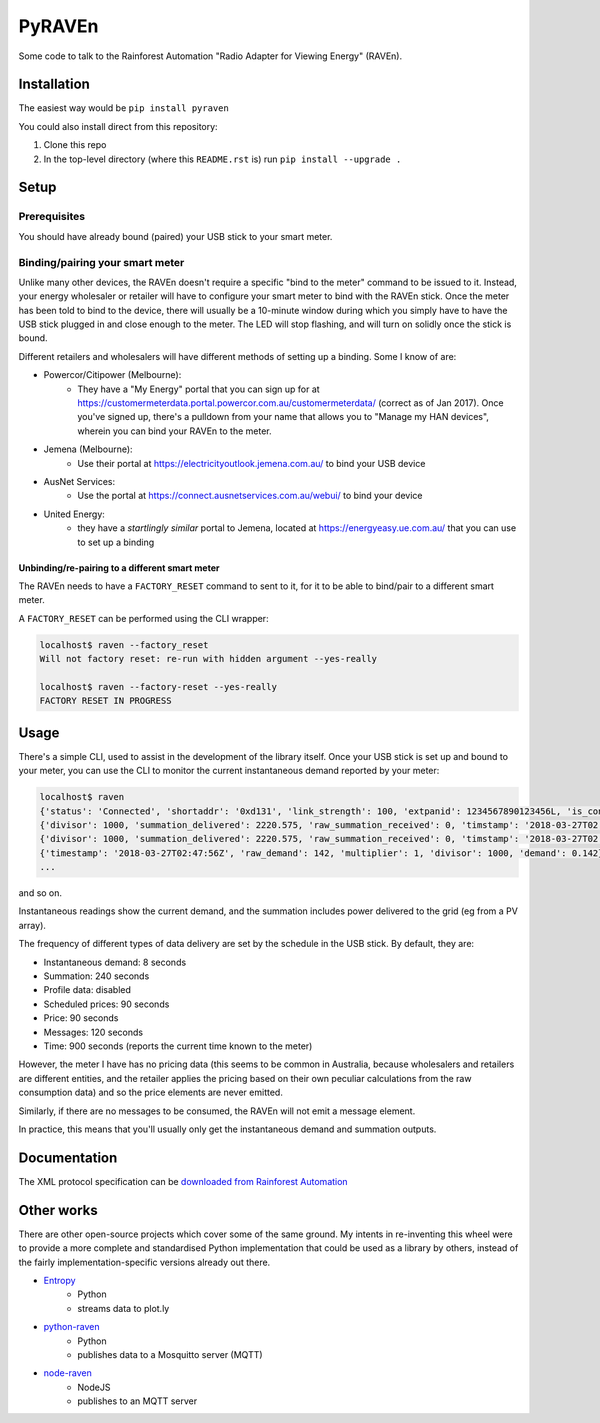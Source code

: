 PyRAVEn
=======

|travis-badge| |pypi-badge|

.. |travis-badge| image:: https://img.shields.io/travis/nonspecialist/pyraven.svg
   :target: https://travis-ci.org/nonspecialist/pyraven
   :alt: Travis build badge for pyraven

.. |pypi-badge| image:: https://img.shields.io/pypi/v/pyraven.svg
   :target: https://pipy.python.org/pypi/pyraven
   :alt: PyPI version badge

Some code to talk to the Rainforest Automation "Radio Adapter for Viewing
Energy" (RAVEn).

Installation
------------

The easiest way would be ``pip install pyraven``

You could also install direct from this repository:

#. Clone this repo
#. In the top-level directory (where this ``README.rst`` is) run
   ``pip install --upgrade .``

Setup
-----

Prerequisites
~~~~~~~~~~~~~

You should have already bound (paired) your USB stick to your smart meter.

Binding/pairing your smart meter
~~~~~~~~~~~~~~~~~~~~~~~~~~~~~~~~

Unlike many other devices, the RAVEn doesn't require a specific "bind
to the meter" command to be issued to it. Instead, your energy
wholesaler or retailer will have to configure your smart meter to bind
with the RAVEn stick. Once the meter has been told to bind to the
device, there will usually be a 10-minute window during which you
simply have to have the USB stick plugged in and close enough to the
meter. The LED will stop flashing, and will turn on solidly once the
stick is bound.

Different retailers and wholesalers will have different methods of
setting up a binding. Some I know of are:

* Powercor/Citipower (Melbourne):
    * They have a "My Energy" portal that you can sign up for at
      https://customermeterdata.portal.powercor.com.au/customermeterdata/
      (correct as of Jan 2017). Once you've signed up, there's a
      pulldown from your name that allows you to "Manage my HAN
      devices", wherein you can bind your RAVEn to the meter.
* Jemena (Melbourne):
    * Use their portal at https://electricityoutlook.jemena.com.au/ to
      bind your USB device
* AusNet Services:
    * Use the portal at https://connect.ausnetservices.com.au/webui/
      to bind your device
* United Energy:
    * they have a *startlingly similar* portal to Jemena, located at
      https://energyeasy.ue.com.au/ that you can use to set up a
      binding
      
Unbinding/re-pairing to a different smart meter
***********************************************

The RAVEn needs to have a ``FACTORY_RESET`` command to sent to it, for
it to be able to bind/pair to a different smart meter.

A ``FACTORY_RESET`` can be performed using the CLI wrapper:

.. code:: shell

    localhost$ raven --factory_reset
    Will not factory reset: re-run with hidden argument --yes-really
    
    localhost$ raven --factory-reset --yes-really
    FACTORY RESET IN PROGRESS
    

Usage
-----

There's a simple CLI, used to assist in the development of the library
itself. Once your USB stick is set up and bound to your meter, you
can use the CLI to monitor the current instantaneous demand reported
by your meter:

.. code:: shell

    localhost$ raven
    {'status': 'Connected', 'shortaddr': '0xd131', 'link_strength': 100, 'extpanid': 1234567890123456L, 'is_connected': True, 'channel': 11, 'description': 'Successfully Joined'}
    {'divisor': 1000, 'summation_delivered': 2220.575, 'raw_summation_received': 0, 'timstamp': '2018-03-27T02:45:45Z', 'raw_summation_delivered': 2220575, 'multiplier': 1, 'summation_received': 0.0}
    {'divisor': 1000, 'summation_delivered': 2220.575, 'raw_summation_received': 0, 'timstamp': '2018-03-27T02:45:45Z', 'raw_summation_delivered': 2220575, 'multiplier': 1, 'summation_received': 0.0}
    {'timestamp': '2018-03-27T02:47:56Z', 'raw_demand': 142, 'multiplier': 1, 'divisor': 1000, 'demand': 0.142}
    ...

and so on.

Instantaneous readings show the current demand, and the summation
includes power delivered to the grid (eg from a PV array).

The frequency of different types of data delivery are set
by the schedule in the USB stick. By default, they are:

- Instantaneous demand: 8 seconds
- Summation: 240 seconds
- Profile data: disabled
- Scheduled prices: 90 seconds
- Price: 90 seconds
- Messages: 120 seconds
- Time: 900 seconds (reports the current time known to the meter)

However, the meter I have has no pricing data (this seems to be common
in Australia, because wholesalers and retailers are different
entities, and the retailer applies the pricing based on their own
peculiar calculations from the raw consumption data) and so the price
elements are never emitted.

Similarly, if there are no messages to be consumed, the RAVEn will not
emit a message element.

In practice, this means that you'll usually only get the instantaneous
demand and summation outputs.

Documentation
-------------

The XML protocol specification can be `downloaded from
Rainforest Automation <http://www.rainforestautomation.com/sites/default/files/download/rfa-z106/raven_xml_api_r127.pdf>`__

Other works
-----------

There are other open-source projects which cover some of the same
ground. My intents in re-inventing this wheel were to provide a more
complete and standardised Python implementation that could be used as a
library by others, instead of the fairly implementation-specific versions
already out there.

* `Entropy <https://github.com/phubbard/entropy>`__
    * Python
    * streams data to plot.ly
* `python-raven <https://github.com/frankp/python-raven>`__
    * Python
    * publishes data to a Mosquitto server (MQTT)
* `node-raven <https://github.com/stormboy/node-raven>`__
    * NodeJS
    * publishes to an MQTT server

